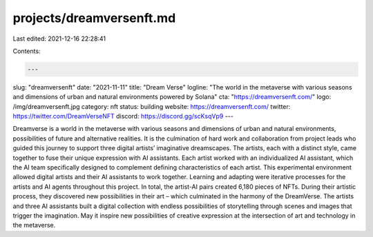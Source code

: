projects/dreamversenft.md
=========================

Last edited: 2021-12-16 22:28:41

Contents:

.. code-block:: md

    ---
slug: "dreamversenft"
date: "2021-11-11"
title: "Dream Verse"
logline: "The world in the metaverse with various seasons and dimensions of urban and natural environments powered by Solana"
cta: "https://dreamversenft.com/"
logo: /img/dreamversenft.jpg
category: nft
status: building
website: https://dreamversenft.com/
twitter: https://twitter.com/DreamVerseNFT
discord: https://discord.gg/scKsqVp9
---

Dreamverse is a world in the metaverse with various seasons and dimensions of urban and natural environments, possibilities of future and alternative realities. 
It is the culmination of hard work and collaboration from project leads who guided this journey to support three digital artists’ imaginative dreamscapes. 
The artists, each with a distinct style, came together to fuse their unique expression with AI assistants. Each artist worked with an individualized AI assistant, 
which the AI team specifically designed to complement defining characteristics of each artist. This experimental environment allowed digital artists and their AI assistants to work together. 
Learning and adapting were iterative processes for the artists and AI agents throughout this project. In total, the artist-AI pairs created 6,180 pieces of NFTs. 
During their artistic process, they discovered new possibilities in their art – which culminated in the harmony of the DreamVerse. 
The artists and three AI assistants built a digital collection with endless possibilities of storytelling through scenes and images that trigger the imagination. 
May it inspire new possibilities of creative expression at the intersection of art and technology in the metaverse.


